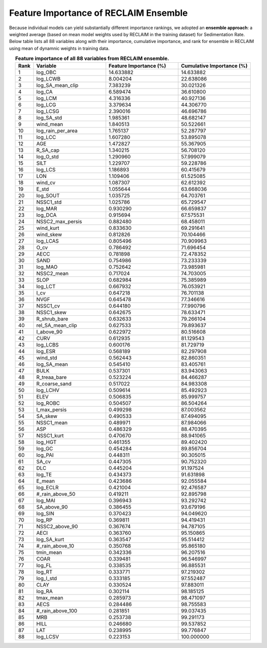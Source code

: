 Feature Importance of RECLAIM Ensemble
======================================

Because individual models can yield substantially different importance rankings, we adopted an **ensemble approach**: a weighted average (based on mean model weights used by RECLAIM in the training dataset) for Sedimentation Rate.  
Below table lists all 88 variables along with their importance, cumulative importance, and rank for ensemble in RECLAIM using mean of dynamnic weights in training data.

.. list-table:: **Feature importance of all 88 variables from RECLAIM ensemble.**
   :header-rows: 1
   :align: center
   :widths: 5 20 20 20

   * - Rank
     - Variable
     - Feature Importance (%)
     - Cumulative Importance (%)
   * - 1
     - log_OBC
     - 14.633882
     - 14.633882
   * - 2
     - log_LCWB
     - 8.004204
     - 22.638086
   * - 3
     - log_SA_mean_clip
     - 7.383239
     - 30.021326
   * - 4
     - log_CA
     - 6.589474
     - 36.610800
   * - 5
     - log_LCM
     - 4.316336
     - 40.927136
   * - 6
     - log_LCG
     - 3.379634
     - 44.306770
   * - 7
     - log_LCSG
     - 2.390016
     - 46.696786
   * - 8
     - log_SA_std
     - 1.985361
     - 48.682147
   * - 9
     - wind_mean
     - 1.840513
     - 50.522661
   * - 10
     - log_rain_per_area
     - 1.765137
     - 52.287797
   * - 11
     - log_LCC
     - 1.607280
     - 53.895078
   * - 12
     - AGE
     - 1.472827
     - 55.367905
   * - 13
     - R_SA_cap
     - 1.340215
     - 56.708120
   * - 14
     - log_O_std
     - 1.290960
     - 57.999079
   * - 15
     - SILT
     - 1.229707
     - 59.228786
   * - 16
     - log_LCS
     - 1.186893
     - 60.415679
   * - 17
     - LON
     - 1.109406
     - 61.525085
   * - 18
     - wind_cv
     - 1.087307
     - 62.612392
   * - 19
     - E_std
     - 1.055644
     - 63.668036
   * - 20
     - log_SOUT
     - 1.035725
     - 64.703761
   * - 21
     - NSSC1_std
     - 1.025786
     - 65.729547
   * - 22
     - log_MAR
     - 0.930290
     - 66.659837
   * - 23
     - log_DCA
     - 0.915694
     - 67.575531
   * - 24
     - NSSC2_max_persis
     - 0.882480
     - 68.458011
   * - 25
     - wind_kurt
     - 0.833630
     - 69.291641
   * - 26
     - wind_skew
     - 0.812826
     - 70.104466
   * - 27
     - log_LCAS
     - 0.805496
     - 70.909963
   * - 28
     - O_cv
     - 0.786492
     - 71.696454
   * - 29
     - AECC
     - 0.781898
     - 72.478352
   * - 30
     - SAND
     - 0.754986
     - 73.233339
   * - 31
     - log_MAO
     - 0.752642
     - 73.985981
   * - 32
     - NSSC2_mean
     - 0.717024
     - 74.703005
   * - 33
     - SLOP
     - 0.682984
     - 75.385989
   * - 34
     - log_LCT
     - 0.667932
     - 76.053921
   * - 35
     - I_cv
     - 0.647218
     - 76.701138
   * - 36
     - NVGF
     - 0.645478
     - 77.346616
   * - 37
     - NSSC1_cv
     - 0.644180
     - 77.990796
   * - 38
     - NSSC1_skew
     - 0.642675
     - 78.633471
   * - 39
     - R_shrub_bare
     - 0.632633
     - 79.266104
   * - 40
     - rel_SA_mean_clip
     - 0.627533
     - 79.893637
   * - 41
     - I_above_90
     - 0.622972
     - 80.516608
   * - 42
     - CURV
     - 0.612935
     - 81.129543
   * - 43
     - log_LCBS
     - 0.600176
     - 81.729719
   * - 44
     - log_ESR
     - 0.568189
     - 82.297908
   * - 45
     - wind_std
     - 0.562443
     - 82.860351
   * - 46
     - log_SA_mean
     - 0.545410
     - 83.405761
   * - 47
     - BULK
     - 0.537301
     - 83.943063
   * - 48
     - R_treaa_bare
     - 0.523224
     - 84.466287
   * - 49
     - R_coarse_sand
     - 0.517022
     - 84.983308
   * - 50
     - log_LCHV
     - 0.509614
     - 85.492923
   * - 51
     - ELEV
     - 0.506835
     - 85.999757
   * - 52
     - log_ROBC
     - 0.504507
     - 86.504264
   * - 53
     - I_max_persis
     - 0.499298
     - 87.003562
   * - 54
     - SA_skew
     - 0.490533
     - 87.494095
   * - 55
     - NSSC1_mean
     - 0.489971
     - 87.984066
   * - 56
     - ASP
     - 0.486329
     - 88.470395
   * - 57
     - NSSC1_kurt
     - 0.470670
     - 88.941065
   * - 58
     - log_HGT
     - 0.461355
     - 89.402420
   * - 59
     - log_GC
     - 0.454284
     - 89.856704
   * - 60
     - log_PAI
     - 0.448311
     - 90.305015
   * - 61
     - SA_cv
     - 0.447305
     - 90.752320
   * - 62
     - DLC
     - 0.445204
     - 91.197524
   * - 63
     - log_TE
     - 0.434373
     - 91.631898
   * - 64
     - E_mean
     - 0.423686
     - 92.055584
   * - 65
     - log_ECLR
     - 0.421004
     - 92.476587
   * - 66
     - #_rain_above_50
     - 0.419211
     - 92.895798
   * - 67
     - log_MAI
     - 0.396943
     - 93.292742
   * - 68
     - SA_above_90
     - 0.386455
     - 93.679196
   * - 69
     - log_SIN
     - 0.370423
     - 94.049620
   * - 70
     - log_RP
     - 0.369811
     - 94.419431
   * - 71
     - NSSC2_above_90
     - 0.367674
     - 94.787105
   * - 72
     - AECI
     - 0.363760
     - 95.150865
   * - 73
     - log_SA_kurt
     - 0.363547
     - 95.514412
   * - 74
     - #_rain_above_10
     - 0.350768
     - 95.865180
   * - 75
     - tmin_mean
     - 0.342336
     - 96.207516
   * - 76
     - COAR
     - 0.339481
     - 96.546997
   * - 77
     - log_FL
     - 0.338535
     - 96.885531
   * - 78
     - log_RT
     - 0.333771
     - 97.219302
   * - 79
     - log_I_std
     - 0.333185
     - 97.552487
   * - 80
     - CLAY
     - 0.330524
     - 97.883011
   * - 81
     - log_RA
     - 0.302114
     - 98.185125
   * - 82
     - tmax_mean
     - 0.285973
     - 98.471097
   * - 83
     - AECS
     - 0.284486
     - 98.755583
   * - 84
     - #_rain_above_100
     - 0.281851
     - 99.037435
   * - 85
     - MRB
     - 0.253738
     - 99.291173
   * - 86
     - HILL
     - 0.246680
     - 99.537852
   * - 87
     - LAT
     - 0.238995
     - 99.776847
   * - 88
     - log_LCSV
     - 0.223153
     - 100.000000
